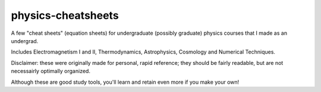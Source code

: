 physics-cheatsheets
===================

A few "cheat sheets" (equation sheets) for undergraduate (possibly graduate) physics courses that I made as an undergrad.

Includes Electromagnetism I and II, Thermodynamics, Astrophysics, Cosmology and Numerical Techniques.

Disclaimer: these were originally made for personal, rapid reference; they should be fairly readable, but are not necessairly optimally organized.

Although these are good study tools, you'll learn and retain even more if you make your own!